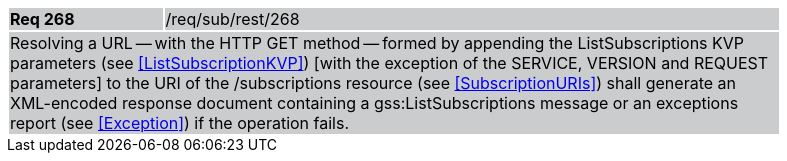 [width="90%",cols="20%,80%"]
|===
|*Req 268* {set:cellbgcolor:#CACCCE}|/req/sub/rest/268
2+|Resolving a URL -- with the HTTP GET method -- formed by appending the ListSubscriptions KVP parameters (see <<ListSubscriptionKVP>>) [with the exception of the SERVICE, VERSION and REQUEST parameters] to the URI of the /subscriptions resource (see <<SubscriptionURIs>>) shall generate an XML-encoded response document containing a gss:ListSubscriptions message or an exceptions report (see <<Exception>>) if the operation fails.
|===
